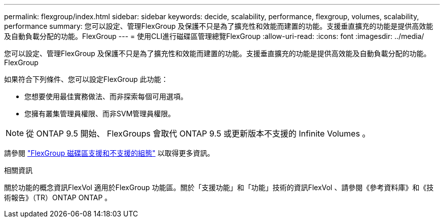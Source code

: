 ---
permalink: flexgroup/index.html 
sidebar: sidebar 
keywords: decide, scalability, performance, flexgroup, volumes, scalability, performance 
summary: 您可以設定、管理FlexGroup 及保護不只是為了擴充性和效能而建置的功能。支援垂直擴充的功能是提供高效能及自動負載分配的功能。FlexGroup 
---
= 使用CLI進行磁碟區管理總覽FlexGroup
:allow-uri-read: 
:icons: font
:imagesdir: ../media/


[role="lead"]
您可以設定、管理FlexGroup 及保護不只是為了擴充性和效能而建置的功能。支援垂直擴充的功能是提供高效能及自動負載分配的功能。FlexGroup

如果符合下列條件、您可以設定FlexGroup 此功能：

* 您想要使用最佳實務做法、而非探索每個可用選項。
* 您擁有叢集管理員權限、而非SVM管理員權限。



NOTE: 從 ONTAP 9.5 開始、 FlexGroups 會取代 ONTAP 9.5 或更新版本不支援的 Infinite Volumes 。

請參閱 link:supported-unsupported-config-concept.html["FlexGroup 磁碟區支援和不支援的組態"] 以取得更多資訊。

.相關資訊
關於功能的概念資訊FlexVol 適用於FlexGroup 功能區。關於「支援功能」和「功能」技術的資訊FlexVol 、請參閱《參考資料庫》和《技術報告》（TR）ONTAP ONTAP 。
